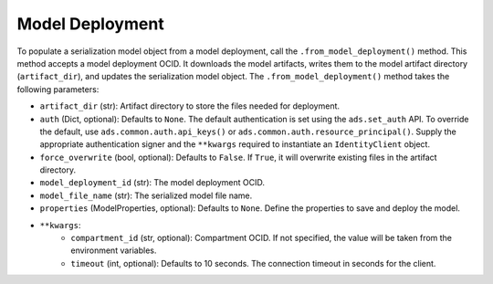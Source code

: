 Model Deployment
----------------

.. versionadded:: 2.6.2

To populate a serialization model object from a model deployment, call the ``.from_model_deployment()`` method. This method accepts a model deployment OCID. It downloads the model artifacts, writes them to the model artifact directory (``artifact_dir``), and updates the serialization model object. The ``.from_model_deployment()`` method takes the following parameters:

* ``artifact_dir`` (str): Artifact directory to store the files needed for deployment.
* ``auth`` (Dict, optional): Defaults to ``None``. The default authentication is set using the ``ads.set_auth`` API. To override the default, use ``ads.common.auth.api_keys()`` or ``ads.common.auth.resource_principal()``. Supply the appropriate authentication signer and the ``**kwargs`` required to instantiate an ``IdentityClient`` object.
* ``force_overwrite`` (bool, optional): Defaults to ``False``. If ``True``, it will overwrite existing files in the artifact directory.
* ``model_deployment_id`` (str): The model deployment OCID.
* ``model_file_name`` (str): The serialized model file name.
* ``properties`` (ModelProperties, optional): Defaults to ``None``. Define the properties to save and deploy the model.
* ``**kwargs``:
    - ``compartment_id`` (str, optional): Compartment OCID. If not specified, the value will be taken from the environment variables.
    - ``timeout`` (int, optional): Defaults to 10 seconds. The connection timeout in seconds for the client.
